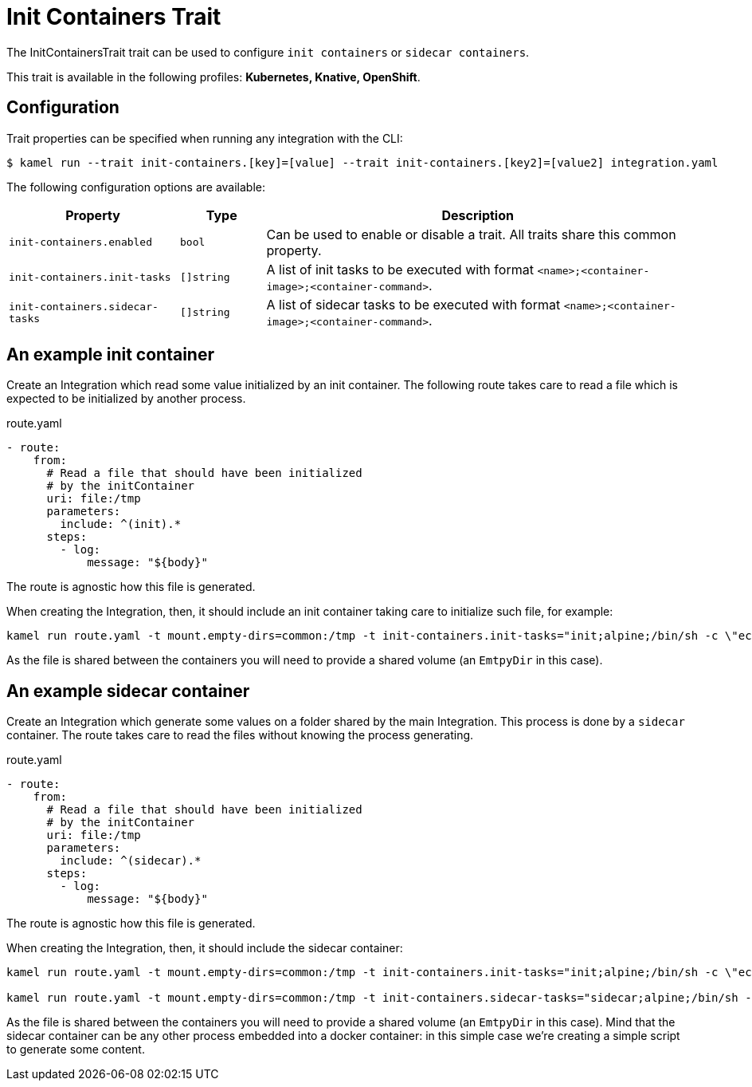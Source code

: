 = Init Containers Trait

// Start of autogenerated code - DO NOT EDIT! (badges)
// End of autogenerated code - DO NOT EDIT! (badges)
// Start of autogenerated code - DO NOT EDIT! (description)
The InitContainersTrait trait can be used to configure `init containers` or `sidecar containers`.


This trait is available in the following profiles: **Kubernetes, Knative, OpenShift**.

// End of autogenerated code - DO NOT EDIT! (description)
// Start of autogenerated code - DO NOT EDIT! (configuration)
== Configuration

Trait properties can be specified when running any integration with the CLI:
[source,console]
----
$ kamel run --trait init-containers.[key]=[value] --trait init-containers.[key2]=[value2] integration.yaml
----
The following configuration options are available:

[cols="2m,1m,5a"]
|===
|Property | Type | Description

| init-containers.enabled
| bool
| Can be used to enable or disable a trait. All traits share this common property.

| init-containers.init-tasks
| []string
| A list of init tasks to be executed with format `<name>;<container-image>;<container-command>`.

| init-containers.sidecar-tasks
| []string
| A list of sidecar tasks to be executed with format `<name>;<container-image>;<container-command>`.

|===

// End of autogenerated code - DO NOT EDIT! (configuration)

== An example init container

Create an Integration which read some value initialized by an init container. The following route takes care to read a file which is expected to be initialized by another process.

[source,yaml]
.route.yaml
----
- route:
    from:
      # Read a file that should have been initialized
      # by the initContainer
      uri: file:/tmp
      parameters:
        include: ^(init).*
      steps:
        - log:
            message: "${body}"
----

The route is agnostic how this file is generated.

When creating the Integration, then, it should include an init container taking care to initialize such file, for example:

[source,console]
----
kamel run route.yaml -t mount.empty-dirs=common:/tmp -t init-containers.init-tasks="init;alpine;/bin/sh -c \"echo hello >> /tmp/init\""
----

As the file is shared between the containers you will need to provide a shared volume (an `EmtpyDir` in this case).

== An example sidecar container

Create an Integration which generate some values on a folder shared by the main Integration. This process is done by a `sidecar` container. The route takes care to read the files without knowing the process generating.

[source,yaml]
.route.yaml
----
- route:
    from:
      # Read a file that should have been initialized
      # by the initContainer
      uri: file:/tmp
      parameters:
        include: ^(sidecar).*
      steps:
        - log:
            message: "${body}"
----

The route is agnostic how this file is generated.

When creating the Integration, then, it should include the sidecar container:

[source,console]
----
kamel run route.yaml -t mount.empty-dirs=common:/tmp -t init-containers.init-tasks="init;alpine;/bin/sh -c \"echo hello >> /tmp/init\""

kamel run route.yaml -t mount.empty-dirs=common:/tmp -t init-containers.sidecar-tasks="sidecar;alpine;/bin/sh -c \"for i in $(seq 1 10); do echo helloSidecar$i > /tmp/sidecar_$i.txt; sleep 1; done\""
----

As the file is shared between the containers you will need to provide a shared volume (an `EmtpyDir` in this case). Mind that the sidecar container can be any other process embedded into a docker container: in this simple case we're creating a simple script to generate some content.

